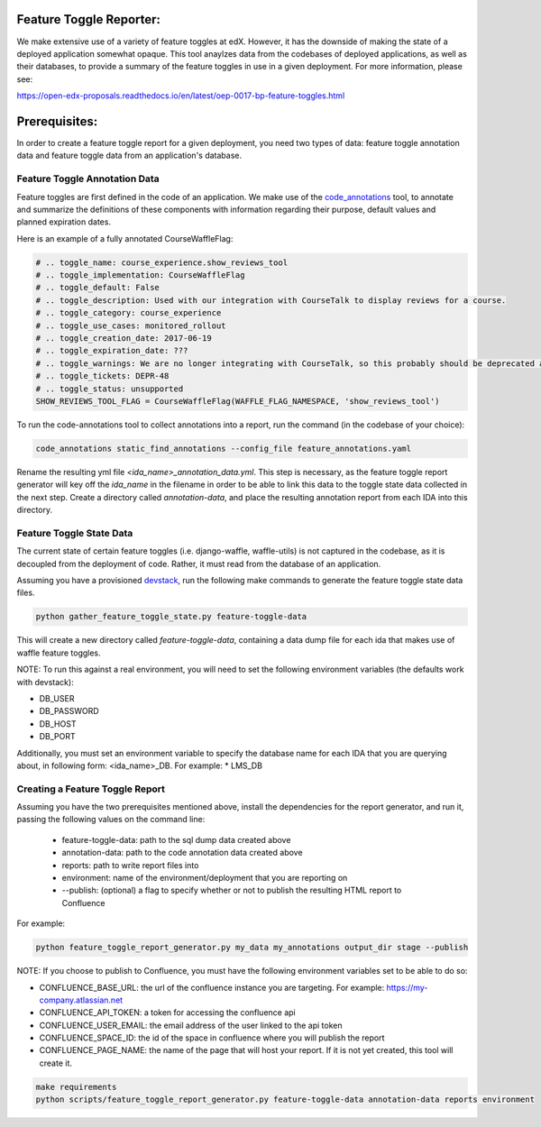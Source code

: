 Feature Toggle Reporter:
------------------------

We make extensive use of a variety of feature toggles at edX. However, it has
the downside of making the state of a deployed application somewhat opaque.
This tool anaylzes data from the codebases of deployed applications, as well
as their databases, to provide a summary of the feature toggles in use in a
given deployment. For more information, please see:

https://open-edx-proposals.readthedocs.io/en/latest/oep-0017-bp-feature-toggles.html

Prerequisites:
--------------

In order to create a feature toggle report for a given deployment, you need
two types of data: feature toggle annotation data and feature toggle data from
an application's database.

Feature Toggle Annotation Data
~~~~~~~~~~~~~~~~~~~~~~~~~~~~~~

Feature toggles are first defined in the code of an application. We make use of
the `code_annotations`_ tool, to annotate and summarize the definitions of
these components with information regarding their purpose, default values and
planned expiration dates.

Here is an example of a fully annotated CourseWaffleFlag:

.. code:: python

    # .. toggle_name: course_experience.show_reviews_tool
    # .. toggle_implementation: CourseWaffleFlag
    # .. toggle_default: False
    # .. toggle_description: Used with our integration with CourseTalk to display reviews for a course.
    # .. toggle_category: course_experience
    # .. toggle_use_cases: monitored_rollout
    # .. toggle_creation_date: 2017-06-19
    # .. toggle_expiration_date: ???
    # .. toggle_warnings: We are no longer integrating with CourseTalk, so this probably should be deprecated and the code for reviews should be removed.
    # .. toggle_tickets: DEPR-48
    # .. toggle_status: unsupported
    SHOW_REVIEWS_TOOL_FLAG = CourseWaffleFlag(WAFFLE_FLAG_NAMESPACE, 'show_reviews_tool')

To run the code-annotations tool to collect annotations into a report, run the
command (in the codebase of your choice):

.. code:: bash

    code_annotations static_find_annotations --config_file feature_annotations.yaml

Rename the resulting yml file `<ida_name>_annotation_data.yml`. This step is
necessary, as the feature toggle report generator will key off the `ida_name`
in the filename in order to be able to link this data to the toggle state data
collected in the next step. Create a directory called `annotation-data`, and
place the resulting annotation report from each IDA into this directory.

Feature Toggle State Data
~~~~~~~~~~~~~~~~~~~~~~~~~

The current state of certain feature toggles (i.e. django-waffle, waffle-utils)
is not captured in the codebase, as it is decoupled from the deployment of
code. Rather, it must read from the database of an application.

Assuming you have a provisioned `devstack`_, run the following make commands to
generate the feature toggle state data files.

.. code:: bash

    python gather_feature_toggle_state.py feature-toggle-data

This will create a new directory called `feature-toggle-data`, containing
a data dump file for each ida that makes use of waffle feature toggles.

NOTE: To run this against a real environment, you will need to set the following
environment variables (the defaults work with devstack):

* DB_USER
* DB_PASSWORD
* DB_HOST
* DB_PORT

Additionally, you must set an environment variable to specify the database
name for each IDA that you are querying about, in following form:
<ida_name>_DB. For example:
* LMS_DB

Creating a Feature Toggle Report
~~~~~~~~~~~~~~~~~~~~~~~~~~~~~~~~

Assuming you have the two prerequisites mentioned above, install the
dependencies for the report generator, and run it, passing the following
values on the command line:

    * feature-toggle-data: path to the sql dump data created above
    * annotation-data: path to the code annotation data created above
    * reports: path to write report files into
    * environment: name of the environment/deployment that you are reporting on
    * --publish: (optional) a flag to specify whether or not to publish
      the resulting HTML report to Confluence

For example:

.. code:: bash

    python feature_toggle_report_generator.py my_data my_annotations output_dir stage --publish

NOTE: If you choose to publish to Confluence, you must have the following
environment variables set to be able to do so:

* CONFLUENCE_BASE_URL: the url of the confluence instance you are targeting. For
  example: https://my-company.atlassian.net
* CONFLUENCE_API_TOKEN: a token for accessing the confluence api
* CONFLUENCE_USER_EMAIL: the email address of the user linked to the api token
* CONFLUENCE_SPACE_ID: the id of the space in confluence where you will publish the report
* CONFLUENCE_PAGE_NAME: the name of the page that will host your report. If it is not yet
  created, this tool will create it.

.. code:: bash

    make requirements
    python scripts/feature_toggle_report_generator.py feature-toggle-data annotation-data reports environment


.. _code_annotations: https://www.github.com/edx/code-annotations
.. _devstack: https://www.github.com/edx/devstack
